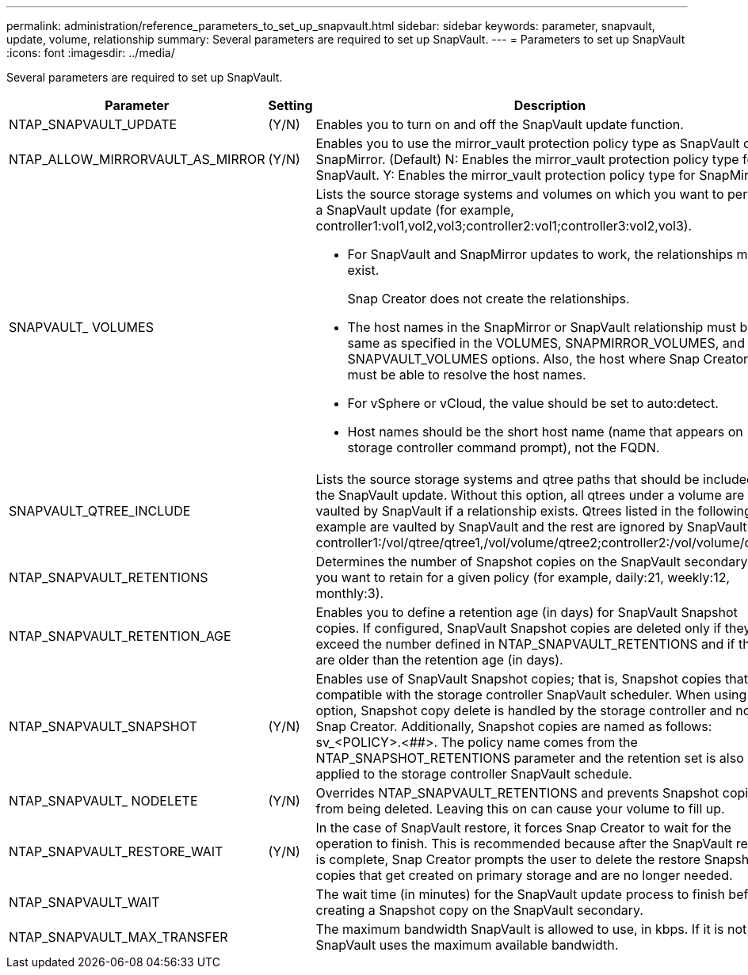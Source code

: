 ---
permalink: administration/reference_parameters_to_set_up_snapvault.html
sidebar: sidebar
keywords: parameter, snapvault, update, volume, relationship
summary: Several parameters are required to set up SnapVault.
---
= Parameters to set up SnapVault
:icons: font
:imagesdir: ../media/

[.lead]
Several parameters are required to set up SnapVault.

[options="header", cols="20,30,50"]
|===
|Parameter |Setting |Description
|NTAP_SNAPVAULT_UPDATE |(Y/N) |Enables you to turn on and off the SnapVault update function.
a|NTAP_ALLOW_MIRRORVAULT_AS_MIRROR	a|(Y/N)	a|Enables you to use the mirror_vault protection policy type as SnapVault or SnapMirror.
(Default) N: Enables the mirror_vault protection policy type for SnapVault.
Y: Enables the mirror_vault protection policy type for SnapMirror.
//BURT 1515411 Nov 30 2022

a|SNAPVAULT_ VOLUMES
a|
a|Lists the source storage systems and volumes on which you want to perform a SnapVault update (for example, controller1:vol1,vol2,vol3;controller2:vol1;controller3:vol2,vol3). 
[NOTE]
* For SnapVault and SnapMirror updates to work, the relationships must exist.
+
Snap Creator does not create the relationships.

* The host names in the SnapMirror or SnapVault relationship must be the same as specified in the VOLUMES, SNAPMIRROR_VOLUMES, and SNAPVAULT_VOLUMES options. Also, the host where Snap Creator runs must be able to resolve the host names.
* For vSphere or vCloud, the value should be set to auto:detect.
* Host names should be the short host name (name that appears on storage controller command prompt), not the FQDN.

a|SNAPVAULT_QTREE_INCLUDE
a|

a|Lists the source storage systems and qtree paths that should be included in the SnapVault update. Without this option, all qtrees under a volume are vaulted by SnapVault if a relationship exists. Qtrees listed in the following example are vaulted by SnapVault and the rest are ignored by SnapVault: controller1:/vol/qtree/qtree1,/vol/volume/qtree2;controller2:/vol/volume/qtree1.

a|NTAP_SNAPVAULT_RETENTIONS
a|

a|Determines the number of Snapshot copies on the SnapVault secondary that you want to retain for a given policy (for example, daily:21, weekly:12, monthly:3).

a|NTAP_SNAPVAULT_RETENTION_AGE
a|

a|Enables you to define a retention age (in days) for SnapVault Snapshot copies. If configured, SnapVault Snapshot copies are deleted only if they exceed the number defined in NTAP_SNAPVAULT_RETENTIONS and if they are older than the retention age (in days).
a|NTAP_SNAPVAULT_SNAPSHOT
a|(Y/N)
a|Enables use of SnapVault Snapshot copies; that is, Snapshot copies that are compatible with the storage controller SnapVault scheduler. When using this option, Snapshot copy delete is handled by the storage controller and not by Snap Creator. Additionally, Snapshot copies are named as follows: sv_<POLICY>.<##>. The policy name comes from the NTAP_SNAPSHOT_RETENTIONS parameter and the retention set is also applied to the storage controller SnapVault schedule.
a|NTAP_SNAPVAULT_ NODELETE
a|(Y/N)
a|Overrides NTAP_SNAPVAULT_RETENTIONS and prevents Snapshot copies from being deleted. Leaving this on can cause your volume to fill up.
a|NTAP_SNAPVAULT_RESTORE_WAIT
a|(Y/N)
a|In the case of SnapVault restore, it forces Snap Creator to wait for the operation to finish. This is recommended because after the SnapVault restore is complete, Snap Creator prompts the user to delete the restore Snapshot copies that get created on primary storage and are no longer needed.
a|NTAP_SNAPVAULT_WAIT
a|

a|The wait time (in minutes) for the SnapVault update process to finish before creating a Snapshot copy on the SnapVault secondary.
a|NTAP_SNAPVAULT_MAX_TRANSFER
a|

a|The maximum bandwidth SnapVault is allowed to use, in kbps. If it is not set, SnapVault uses the maximum available bandwidth.
|===

